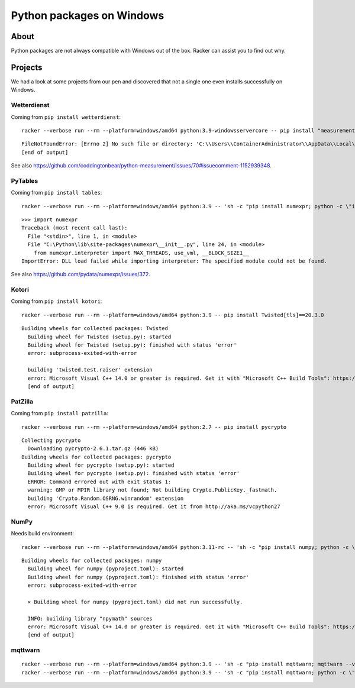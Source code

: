 ##########################
Python packages on Windows
##########################


*****
About
*****

Python packages are not always compatible with Windows out of the box.
Racker can assist you to find out why.


********
Projects
********

We had a look at some projects from our pen and discovered that not a single
one even installs successfully on Windows.


Wetterdienst
============

Coming from ``pip install wetterdienst``::

    racker --verbose run --rm --platform=windows/amd64 python:3.9-windowsservercore -- pip install "measurement<4.0,>=3.2"

::

    FileNotFoundError: [Errno 2] No such file or directory: 'C:\\Users\\ContainerAdministrator\\AppData\\Local\\Temp\\pip-install-4n5faa8m\\measurement_025b7dbbe1da4059871522586272b150\\.eggs\\sphinxcontrib_serializinghtml-1.1.5-py3.9.egg\\sphinxcontrib\\serializinghtml\\locales\\sr@latin\\LC_MESSAGES\\sphinxcontrib.serializinghtml.mo'
    [end of output]

See also https://github.com/coddingtonbear/python-measurement/issues/70#issuecomment-1152939348.


PyTables
========

Coming from ``pip install tables``::

    racker --verbose run --rm --platform=windows/amd64 python:3.9 -- 'sh -c "pip install numexpr; python -c \"import numexpr\""'

::

    >>> import numexpr
    Traceback (most recent call last):
      File "<stdin>", line 1, in <module>
      File "C:\Python\lib\site-packages\numexpr\__init__.py", line 24, in <module>
        from numexpr.interpreter import MAX_THREADS, use_vml, __BLOCK_SIZE1__
    ImportError: DLL load failed while importing interpreter: The specified module could not be found.

See also https://github.com/pydata/numexpr/issues/372.


Kotori
======

Coming from ``pip install kotori``::

    racker --verbose run --rm --platform=windows/amd64 python:3.9 -- pip install Twisted[tls]==20.3.0
::

    Building wheels for collected packages: Twisted
      Building wheel for Twisted (setup.py): started
      Building wheel for Twisted (setup.py): finished with status 'error'
      error: subprocess-exited-with-error

      building 'twisted.test.raiser' extension
      error: Microsoft Visual C++ 14.0 or greater is required. Get it with "Microsoft C++ Build Tools": https://visualstudio.microsoft.com/visual-cpp-build-tools/
      [end of output]


PatZilla
========

Coming from ``pip install patzilla``::

    racker --verbose run --rm --platform=windows/amd64 python:2.7 -- pip install pycrypto

::

    Collecting pycrypto
      Downloading pycrypto-2.6.1.tar.gz (446 kB)
    Building wheels for collected packages: pycrypto
      Building wheel for pycrypto (setup.py): started
      Building wheel for pycrypto (setup.py): finished with status 'error'
      ERROR: Command errored out with exit status 1:
      warning: GMP or MPIR library not found; Not building Crypto.PublicKey._fastmath.
      building 'Crypto.Random.OSRNG.winrandom' extension
      error: Microsoft Visual C++ 9.0 is required. Get it from http://aka.ms/vcpython27


NumPy
=====

Needs build environment::

    racker --verbose run --rm --platform=windows/amd64 python:3.11-rc -- 'sh -c "pip install numpy; python -c \"import numpy; numpy.show_config()\""'

::

    Building wheels for collected packages: numpy
      Building wheel for numpy (pyproject.toml): started
      Building wheel for numpy (pyproject.toml): finished with status 'error'
      error: subprocess-exited-with-error

      × Building wheel for numpy (pyproject.toml) did not run successfully.

      INFO: building library "npymath" sources
      error: Microsoft Visual C++ 14.0 or greater is required. Get it with "Microsoft C++ Build Tools": https://visualstudio.microsoft.com/visual-cpp-build-tools/
      [end of output]


mqttwarn
========
::

    racker --verbose run --rm --platform=windows/amd64 python:3.9 -- 'sh -c "pip install mqttwarn; mqttwarn --version"'
    racker --verbose run --rm --platform=windows/amd64 python:3.9 -- 'sh -c "pip install mqttwarn; python -c \"import mqttwarn\""'

